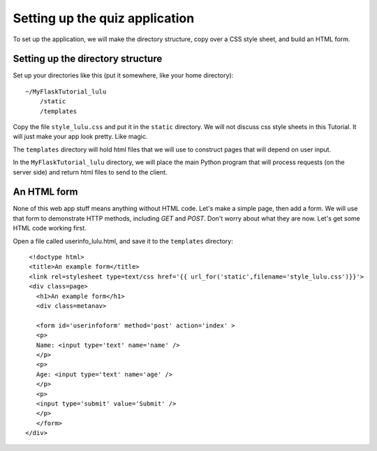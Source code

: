 Setting up the quiz application
===============================

To set up the application, we will make the directory structure, copy over a CSS style sheet, and build an HTML form.

Setting up the directory structure
----------------------------------

Set up your directories like this (put it somewhere, like your home directory)::

    ~/MyFlaskTutorial_lulu
        /static
        /templates

Copy the file ``style_lulu.css`` and put it in the ``static`` directory.  We will not
discuss css style sheets in this Tutorial.  It will just make your app look pretty.  Like
magic.

The ``templates`` directory will hold html files that we will use to construct pages that
will depend on user input.

In the ``MyFlaskTutorial_lulu`` directory, we will place the main Python program that
will process requests (on the server side) and return html files to send to the client.


An HTML form
------------

None of this web app stuff means anything without HTML code.  Let's make a
simple page, then add a form.  We will use that form to demonstrate HTTP
methods, including `GET` and `POST`.  Don't worry about what they are now.
Let's get some HTML code working first.

Open a file called userinfo_lulu.html, and save it to the ``templates`` directory::

     <!doctype html>
     <title>An example form</title>
     <link rel=stylesheet type=text/css href='{{ url_for('static',filename='style_lulu.css')}}'>
     <div class=page>
       <h1>An example form</h1>
       <div class=metanav>

       <form id='userinfoform' method='post' action='index' >
       <p>
       Name: <input type='text' name='name' />
       </p>
       <p>
       Age: <input type='text' name='age' />
       </p>
       <p>
       <input type='submit' value='Submit' />
       </p>
       </form>
    </div>
